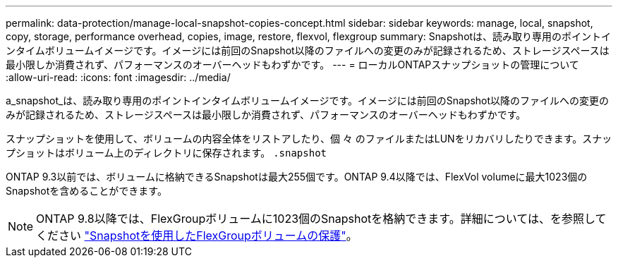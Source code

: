 ---
permalink: data-protection/manage-local-snapshot-copies-concept.html 
sidebar: sidebar 
keywords: manage, local, snapshot, copy, storage, performance overhead, copies, image, restore, flexvol, flexgroup 
summary: Snapshotは、読み取り専用のポイントインタイムボリュームイメージです。イメージには前回のSnapshot以降のファイルへの変更のみが記録されるため、ストレージスペースは最小限しか消費されず、パフォーマンスのオーバーヘッドもわずかです。 
---
= ローカルONTAPスナップショットの管理について
:allow-uri-read: 
:icons: font
:imagesdir: ../media/


[role="lead"]
a_snapshot_は、読み取り専用のポイントインタイムボリュームイメージです。イメージには前回のSnapshot以降のファイルへの変更のみが記録されるため、ストレージスペースは最小限しか消費されず、パフォーマンスのオーバーヘッドもわずかです。

スナップショットを使用して、ボリュームの内容全体をリストアしたり、個 々 のファイルまたはLUNをリカバリしたりできます。スナップショットはボリューム上のディレクトリに保存されます。 `.snapshot`

ONTAP 9.3以前では、ボリュームに格納できるSnapshotは最大255個です。ONTAP 9.4以降では、FlexVol volumeに最大1023個のSnapshotを含めることができます。

[NOTE]
====
ONTAP 9.8以降では、FlexGroupボリュームに1023個のSnapshotを格納できます。詳細については、を参照してください link:../flexgroup/protect-snapshot-copies-task.html["Snapshotを使用したFlexGroupボリュームの保護"]。

====